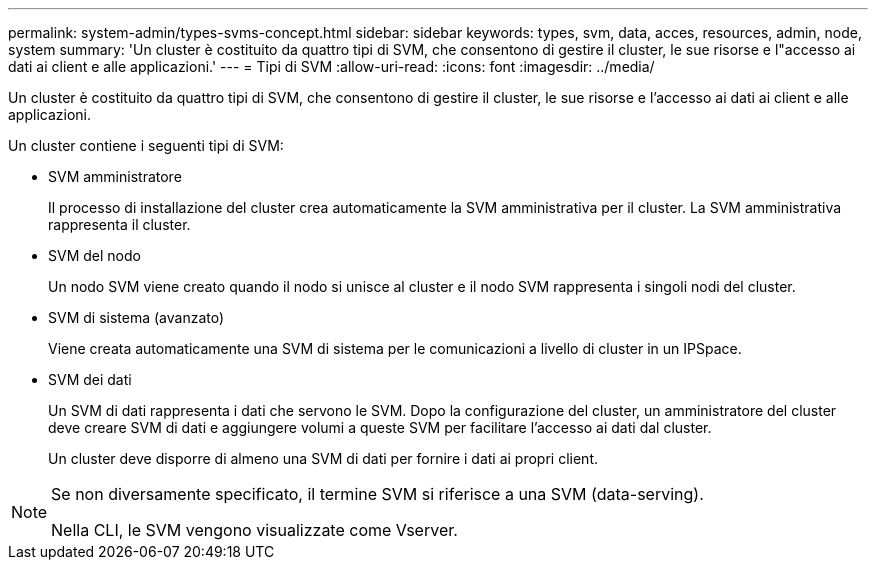 ---
permalink: system-admin/types-svms-concept.html 
sidebar: sidebar 
keywords: types, svm, data, acces, resources, admin, node, system 
summary: 'Un cluster è costituito da quattro tipi di SVM, che consentono di gestire il cluster, le sue risorse e l"accesso ai dati ai client e alle applicazioni.' 
---
= Tipi di SVM
:allow-uri-read: 
:icons: font
:imagesdir: ../media/


[role="lead"]
Un cluster è costituito da quattro tipi di SVM, che consentono di gestire il cluster, le sue risorse e l'accesso ai dati ai client e alle applicazioni.

Un cluster contiene i seguenti tipi di SVM:

* SVM amministratore
+
Il processo di installazione del cluster crea automaticamente la SVM amministrativa per il cluster. La SVM amministrativa rappresenta il cluster.

* SVM del nodo
+
Un nodo SVM viene creato quando il nodo si unisce al cluster e il nodo SVM rappresenta i singoli nodi del cluster.

* SVM di sistema (avanzato)
+
Viene creata automaticamente una SVM di sistema per le comunicazioni a livello di cluster in un IPSpace.

* SVM dei dati
+
Un SVM di dati rappresenta i dati che servono le SVM. Dopo la configurazione del cluster, un amministratore del cluster deve creare SVM di dati e aggiungere volumi a queste SVM per facilitare l'accesso ai dati dal cluster.

+
Un cluster deve disporre di almeno una SVM di dati per fornire i dati ai propri client.



[NOTE]
====
Se non diversamente specificato, il termine SVM si riferisce a una SVM (data-serving).

Nella CLI, le SVM vengono visualizzate come Vserver.

====